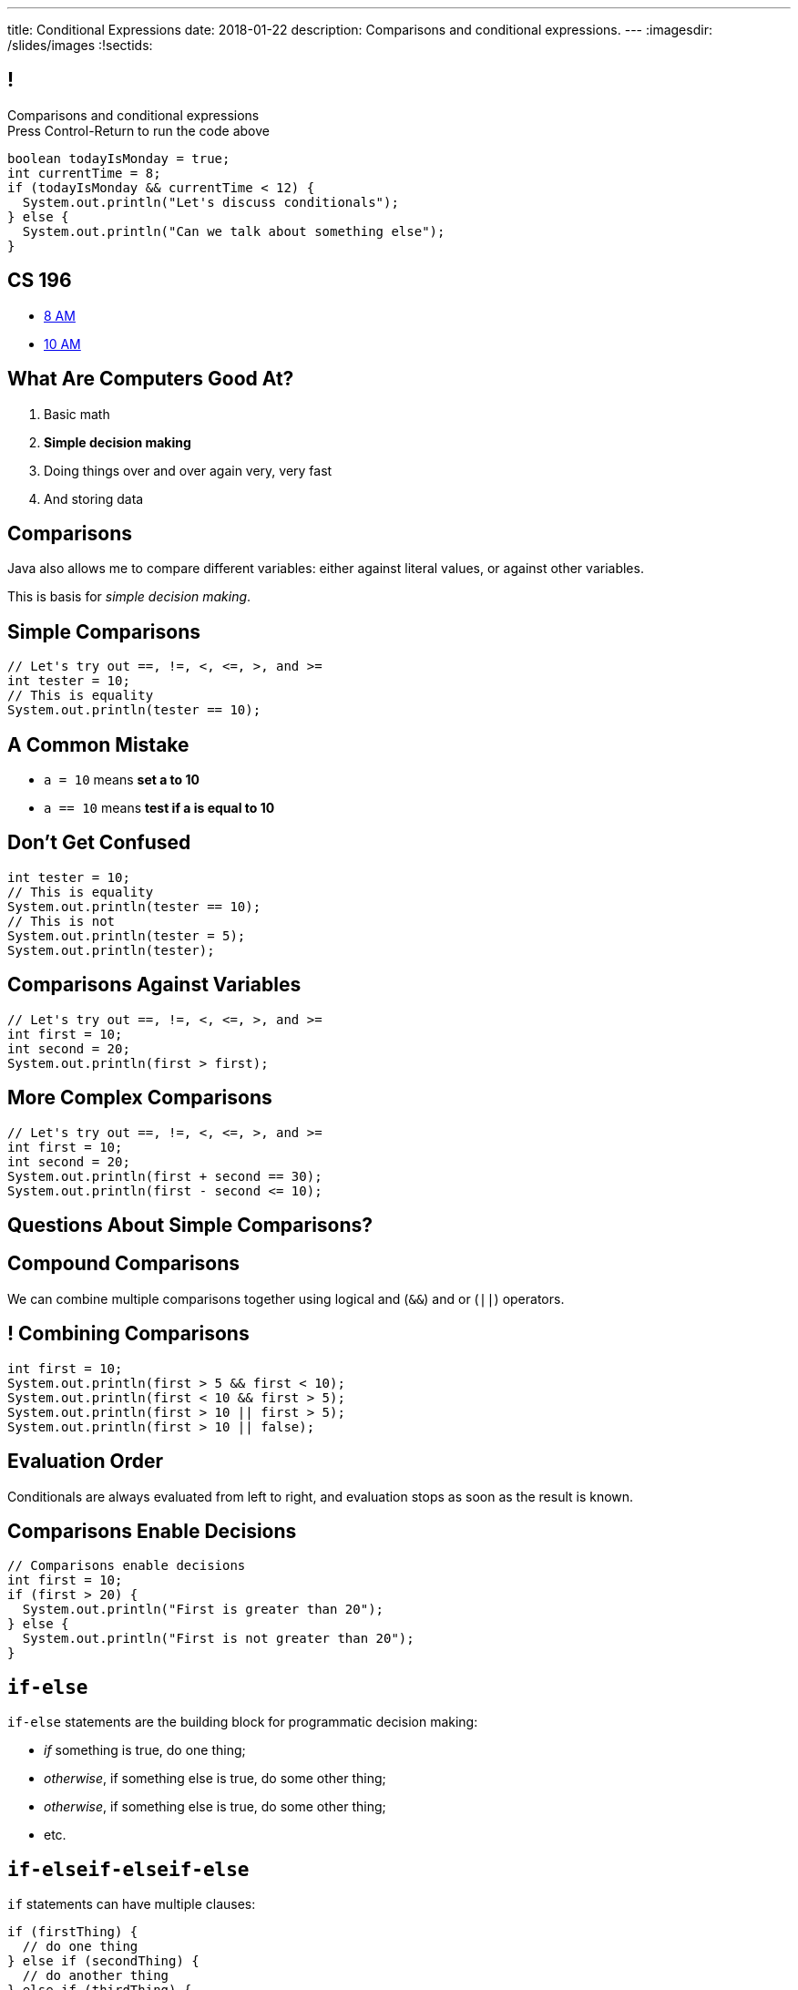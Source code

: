 ---
title: Conditional Expressions
date: 2018-01-22
description:
  Comparisons and conditional expressions.
---
:imagesdir: /slides/images
:!sectids:

[[kHoCSCXzvsIAFbIrBWoBZmaPCNVOOCdM]]
== !

[role='janini']
--
++++
<div class="message">Comparisons and conditional expressions<br/>Press Control-Return to run the code above</div>
++++
....
boolean todayIsMonday = true;
int currentTime = 8;
if (todayIsMonday && currentTime < 12) {
  System.out.println("Let's discuss conditionals");
} else {
  System.out.println("Can we talk about something else");
}
....
--

[[VAzyFFoDxschWNuTZMMizdJSZDyolcwn]]
== CS 196

* https://goo.gl/DF349E[8 AM]
//
* https://goo.gl/QLFY7s[10 AM]

[[POtIiKbRQNuZuYwSwdCgAeuyZhpQbmsv]]
== What Are Computers Good At?

. [.line-through]#Basic math#
//
. *Simple decision making*
//
. Doing things over and over again very, very fast
//
. [.line-through]#And storing data#

[[bAuWhpDPmVGgDaepoowJukwlfVQsJPdR]]
== Comparisons

[.lead]
//
Java also allows me to compare different variables: either against literal
values, or against other variables.

This is basis for _simple decision making_.

[[EuddnTejTlEZaIAttmJUDwqxLAWdYNQd]]
== Simple Comparisons

[role='janini']
....
// Let's try out ==, !=, <, <=, >, and >=
int tester = 10;
// This is equality
System.out.println(tester == 10);
....

[[kfjlldprRQUOtUaTuYveJPZEbFCgHlCU]]
== A Common Mistake

[.lead]
//
* `a = 10` means *set a to 10*
//
* `a == 10` means *test if a is equal to 10*

[[uOanIxfYhyBAYDDSDumbwovkhBiwNNcg]]
== Don't Get Confused

[role='janini']
....
int tester = 10;
// This is equality
System.out.println(tester == 10);
// This is not
System.out.println(tester = 5);
System.out.println(tester);
....

[[NZRZqEBsBPejsjEIMEUExRtpUZwnPHvN]]
== Comparisons Against Variables

[role='janini']
....
// Let's try out ==, !=, <, <=, >, and >=
int first = 10;
int second = 20;
System.out.println(first > first);
....

[[JXtQIUEitmTgnNBVMLHYYnkyMeHylXzT]]
== More Complex Comparisons

[role='janini']
....
// Let's try out ==, !=, <, <=, >, and >=
int first = 10;
int second = 20;
System.out.println(first + second == 30);
System.out.println(first - second <= 10);
....

[[GieGtJaHsXZBBBMvZqGAdPacxybqOQxP]]
[.oneword]
== Questions About Simple Comparisons?

[[BueiLwuNKbnJPZVcrKBddwHYcdYQyvjx]]
== Compound Comparisons

[.lead]
//
We can combine multiple comparisons together using logical and (`&&`) and or
(`||`) operators.

[[vDROZOQyBuCsHvUlGCATsKriCrZxCmeK]]
== ! Combining Comparisons

[role='janini']
....
int first = 10;
System.out.println(first > 5 && first < 10);
System.out.println(first < 10 && first > 5);
System.out.println(first > 10 || first > 5);
System.out.println(first > 10 || false);
....

[[FBXXgCFgySnrwZHYfSoUHPKWaxwklwjZ]]
== Evaluation Order

[.lead]
//
Conditionals are always evaluated from left to right, and evaluation stops as
soon as the result is known.

[[kTKjdTjMotZBlcgraocBlOSIGadWncvF]]
== Comparisons Enable Decisions

[role='janini']
....
// Comparisons enable decisions
int first = 10;
if (first > 20) {
  System.out.println("First is greater than 20");
} else {
  System.out.println("First is not greater than 20");
}
....

[[ZVszIucHlwfpNThvCPzvAuGXDQoXGDJm]]
== `if-else`

[.lead]
//
`if-else` statements are the building block for programmatic decision making:

[.s]
//
* _if_ something is true, do one thing;
//
* _otherwise_, if something else is true, do some other thing;
//
* _otherwise_, if something else is true, do some other thing;
//
* etc.

[[mKZSZKIqiozOhiBMXfrUaxnAYmcEWiNU]]
== `if-elseif-elseif-else`

[.lead]
`if` statements can have multiple clauses:

[source,java]
----
if (firstThing) {
  // do one thing
} else if (secondThing) {
  // do another thing
} else if (thirdThing) {
  // another thing
} else {
  // run if firstThing, secondThing, and thirdThing are all false
}
----

`else` statements are run if no if statement matches.

[[CDpGeuKlxKgJwOfLsqWUIfCazJSauLSt]]
== ! Only One Statement Runs

[role='janini']
....
// Only the first matching branch of if is executed
int comparison = 10;
if (comparison > 5) {
  System.out.println("I'll be executed");
} else if (comparison > 3) {
  System.out.println("I won't be executed");
} else {
  System.out.println("I definitely won't be executed");
}
....

[[ulsvDseRWSMaJGiZXigRkKHBdYgQEGwm]]
== Remember: Only One Statement Runs

[.lead]
//
*In any if statement, only one statement is executed.**


[[sCTwbrbupLHdZwRvBbUQlfGFoutbJTfB]]
== Somewhat Useful Example

[role='janini']
....
// Create an int called numSuperBowls, and then add 1 to it
// if patriotsWinAgain is true
....

[[fcnIiRcbbDBZyWPgBSCPEDBMiSUCxLEy]]
== Nested Conditionals

[.lead]
`if` statements can be nested inside other `if` statements

[source,java]
----
if (testMe) {
  if (testMeAgain) {
    // I am well tested
  } else {
    // I'm only moderated well-tested
  }
} else {
  // You need to write better tests
}
----

[[ySgvSxVBLXrmJCUTffzlhLYXqdWCKBeX]]
== !Practice With Nested Conditionals
[role='janini']
....
// What should we decide today?
....

[[PgMLuXcxwdrkzLNqnpFFWLNAsIHpiYTB]]
== Variable Scope

[.lead]
//
`if` statements provide our first example of a _block_ of code.

[source,java]
----
if (...) {
  // I'm a block of code
}
----

[.s]
//
* Blocks are enclosed by braces and can have multiple statements
//
* Variables declared _inside_ a block are not visible _outside_ it...
//
* But variables declared outside (and prior to) a block _are_ visible _inside_ it

[[ECKCAOoavGvvNXrOtQqqIZMxNKnbmBAj]]
== !Practice With Scope
[role='janini']
....
int outside = 5;
if (true) {
  int inside = 10;
  System.out.println(outside);
}
System.out.println(inside);
....

[[uyjfRCHsbnKWGDOzAwWeAPodEDLQbWjP]]
== Indentation Hints

[.lead]
//
Assuming you are indenting your code properly, a general rule of thumb about
scope:

[.s]
//
* You *can* access variables "to the left"
//
* You *cannot* access variables "to the right"

(Where directions are defined relative to the start of the line of code you are
writing.)

[[eUWkVtCUwaoLWfYANZKlTLvlRthqeEIz]]
== !Practice With Scope
[role='janini']
....
int outside = 5;
if (true) {
  int inside = 10;
  // outside is to my left, so OK
  System.out.println(outside);
}
// inside is to my right, so bad
System.out.println(inside);
....

[[DlfIqTyTBFGgkmhAEFlvVSLDzjPmbVxt]]
[.oneword]
== Next Time: Algorithms and Loops

[[SJLEFfbtRDIeALFWHknlBYYTuSLYfTOo]]
== !MP0 Progress

++++
<div class="embed-responsive embed-responsive-4by3">
  <iframe class="embed-responsive-item" src="https://cs125.cs.illinois.edu/grades"></iframe>
</div>
++++

[[bAMIDJtTOruAKgjPWiRdBcIJIwClvpMV]]
== Announcements

* The first set of Turing's Craft exercises are due tomorrow by midnight.
//
* link:/info/resources#emp[CS 199 EMP] and link:/info/resources#cs196[CS 196]
(the honors section) open for registration today at noon.
//
* link:/MP/0/[MP0] is out and due Friday! At this point you should be able to
finish `Quizzer`.
//
https://cs125.cs.illinois.edu/info/resources/#hours[Office hours]
//
until 7PM today.
//
* Please fill out the
//
https://goo.gl/forms/7I6PEhK7C4t6iX1k1[intro survey]!
//
1% extra credit for anyone who does by *today at noon*.
